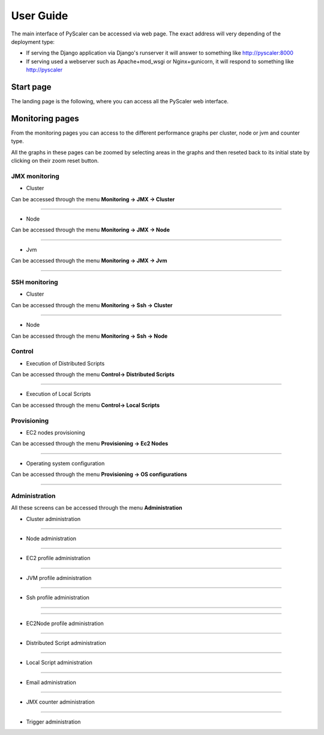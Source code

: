 User Guide
====================================

The main interface of PyScaler can be accessed via web page. The exact address will very depending of the deployment type:

- If serving the Django application via Django's runserver it will answer to something like http://pyscaler:8000
- If serving used a webserver such as Apache+mod_wsgi or Nginx+gunicorn, it will respond to something like http://pyscaler

Start page
------------------
The landing page is the following, where you can access all the PyScaler web interface.

.. image:: images/pyscalerWelcome.png

Monitoring pages
-----------------------

From the monitoring pages you can access to the different performance graphs per cluster, node or jvm and counter type.

All the graphs in these pages can be zoomed by selecting areas in the graphs and then reseted back to its initial state
by clicking on their zoom reset button.

JMX monitoring
~~~~~~~~~~~~~~~~~~~~~~~~~~

- Cluster

Can be accessed through the menu **Monitoring -> JMX -> Cluster**

.. image:: images/pyscalerJMXCluster.png

----

- Node

Can be accessed through the menu **Monitoring -> JMX -> Node**

----

.. image:: images/pyscalerJMXNode.png

- Jvm

Can be accessed through the menu **Monitoring -> JMX -> Jvm**

.. image:: images/pyscalerJMXJVM.png

----

SSH monitoring
~~~~~~~~~~~~~~~~~~~~~~~~~~

- Cluster

Can be accessed through the menu **Monitoring -> Ssh -> Cluster**

.. image:: images/pyscalerSSHCluster.png

----

- Node

Can be accessed through the menu **Monitoring -> Ssh -> Node**

.. image:: images/pyscalerSSHNode.png

Control
~~~~~~~~~~~~~~~~~~~~~~~~~~

- Execution of Distributed Scripts

Can be accessed through the menu **Control-> Distributed Scripts**

.. image:: images/pyscalerDistributedScripts.png

----

- Execution of Local Scripts

Can be accessed through the menu **Control-> Local Scripts**

.. image:: images/pyscalerLocalScripts.png


Provisioning
~~~~~~~~~~~~~~~~~~~~~~~~~~

- EC2 nodes provisioning

Can be accessed through the menu **Provisioning -> Ec2 Nodes**

.. image:: images/pyscalerEC2Nodes.png

----

- Operating system configuration

Can be accessed through the menu **Provisioning -> OS configurations**

.. image:: images/pyscalerOSConfiguration.png

----

Administration
~~~~~~~~~~~~~~~~~~~~~~~~~~
All these screens can be accessed through the menu **Administration**

- Cluster administration

.. image:: images/pyscalerAdministrationCluster.png

----

- Node administration

.. image:: images/pyscalerAdministrationNode.png

----

- EC2 profile administration

.. image:: images/pyscalerAdministrationEc2Profile.png

----

- JVM profile administration

.. image:: images/pyscalerAdministrationJVMProfile.png

----

- Ssh profile administration

----

.. image:: images/pyscalerAdministrationSshProfile.png

----

- EC2Node profile administration

.. image:: images/pyscalerAdministrationDeployEc2Node.png

----

- Distributed Script administration

.. image:: images/pyscalerAdministrationDistributedScript.png

----

- Local Script administration

.. image:: images/pyscalerAdministrationLocalScript.png

----

- Email administration

.. image:: images/pyscalerAdministrationEmail.png

----

- JMX counter administration

.. image:: images/pyscalerAdministrationJmxCounter.png

----

- Trigger administration

.. image:: images/pyscalerAdministrationTrigger.png